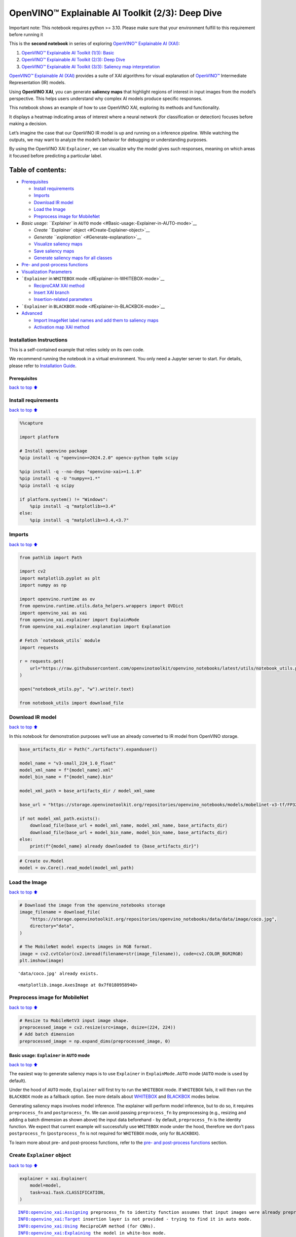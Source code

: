 OpenVINO™ Explainable AI Toolkit (2/3): Deep Dive
=================================================

.. container:: alert alert-block alert-danger

   Important note: This notebook requires python >= 3.10. Please make
   sure that your environment fulfill to this requirement before running
   it

This is the **second notebook** in series of exploring `OpenVINO™
Explainable AI
(XAI) <https://github.com/openvinotoolkit/openvino_xai/>`__:

1. `OpenVINO™ Explainable AI Toolkit (1/3):
   Basic <../explainable-ai-1-basic/README.md>`__
2. `OpenVINO™ Explainable AI Toolkit (2/3): Deep
   Dive <../explainable-ai-2-deep-dive/README.md>`__
3. `OpenVINO™ Explainable AI Toolkit (3/3): Saliency map
   interpretation <../explainable-ai-3-map-interpretation/README.md>`__

`OpenVINO™ Explainable AI
(XAI) <https://github.com/openvinotoolkit/openvino_xai/>`__ provides a
suite of XAI algorithms for visual explanation of
`OpenVINO™ <https://github.com/openvinotoolkit/openvino>`__ Intermediate
Representation (IR) models.

Using **OpenVINO XAI**, you can generate **saliency maps** that
highlight regions of interest in input images from the model’s
perspective. This helps users understand why complex AI models produce
specific responses.

This notebook shows an example of how to use OpenVINO XAI, exploring its
methods and functionality.

It displays a heatmap indicating areas of interest where a neural
network (for classification or detection) focuses before making a
decision.

Let’s imagine the case that our OpenVINO IR model is up and running on a
inference pipeline. While watching the outputs, we may want to analyze
the model’s behavior for debugging or understanding purposes.

By using the OpenVINO XAI ``Explainer``, we can visualize why the model
gives such responses, meaning on which areas it focused before
predicting a particular label.

Table of contents:
^^^^^^^^^^^^^^^^^^

-  `Prerequisites <#Prerequisites>`__

   -  `Install requirements <#Install-requirements>`__
   -  `Imports <#Imports>`__
   -  `Download IR model <#Download-IR-model>`__
   -  `Load the Image <#Load-the-Image>`__
   -  `Preprocess image for
      MobileNet <#Preprocess-image-for-MobileNet>`__

-  `Basic usage: ``Explainer`` in ``AUTO``
   mode <#Basic-usage:-Explainer-in-AUTO-mode>`__

   -  `Create ``Explainer`` object <#Create-Explainer-object>`__
   -  `Generate ``explanation`` <#Generate-explanation>`__
   -  `Visualize saliency maps <#Visualize-saliency-maps>`__
   -  `Save saliency maps <#Save-saliency-maps>`__
   -  `Generate saliency maps for all
      classes <#Generate-saliency-maps-for-all-classes>`__

-  `Pre- and post-process
   functions <#Pre--and-post-process-functions>`__
-  `Visualization Parameters <#Visualization-Parameters>`__
-  ```Explainer`` in ``WHITEBOX`` mode <#Explainer-in-WHITEBOX-mode>`__

   -  `ReciproCAM XAI method <#ReciproCAM-XAI-method>`__
   -  `Insert XAI branch <#Insert-XAI-branch>`__
   -  `Insertion-related parameters <#Insertion-related-parameters>`__

-  ```Explainer`` in ``BLACKBOX`` mode <#Explainer-in-BLACKBOX-mode>`__
-  `Advanced <#Advanced>`__

   -  `Import ImageNet label names and add them to saliency
      maps <#Import-ImageNet-label-names-and-add-them-to-saliency-maps>`__
   -  `Activation map XAI method <#Activation-map-XAI-method>`__

Installation Instructions
~~~~~~~~~~~~~~~~~~~~~~~~~

This is a self-contained example that relies solely on its own code.

We recommend running the notebook in a virtual environment. You only
need a Jupyter server to start. For details, please refer to
`Installation
Guide <https://github.com/openvinotoolkit/openvino_notebooks/blob/latest/README.md#-installation-guide>`__.

Prerequisites
-------------

`back to top ⬆️ <#Table-of-contents:>`__

Install requirements
~~~~~~~~~~~~~~~~~~~~

`back to top ⬆️ <#Table-of-contents:>`__

.. code:: ipython3

    %%capture
    
    import platform
    
    # Install openvino package
    %pip install -q "openvino>=2024.2.0" opencv-python tqdm scipy
    
    %pip install -q --no-deps "openvino-xai>=1.1.0"
    %pip install -q -U "numpy==1.*"
    %pip install -q scipy
    
    if platform.system() != "Windows":
        %pip install -q "matplotlib>=3.4"
    else:
        %pip install -q "matplotlib>=3.4,<3.7"

Imports
~~~~~~~

`back to top ⬆️ <#Table-of-contents:>`__

.. code:: ipython3

    from pathlib import Path
    
    import cv2
    import matplotlib.pyplot as plt
    import numpy as np
    
    import openvino.runtime as ov
    from openvino.runtime.utils.data_helpers.wrappers import OVDict
    import openvino_xai as xai
    from openvino_xai.explainer import ExplainMode
    from openvino_xai.explainer.explanation import Explanation
    
    # Fetch `notebook_utils` module
    import requests
    
    r = requests.get(
        url="https://raw.githubusercontent.com/openvinotoolkit/openvino_notebooks/latest/utils/notebook_utils.py",
    )
    
    open("notebook_utils.py", "w").write(r.text)
    
    from notebook_utils import download_file

Download IR model
~~~~~~~~~~~~~~~~~

`back to top ⬆️ <#Table-of-contents:>`__

In this notebook for demonstration purposes we’ll use an already
converted to IR model from OpenVINO storage.

.. code:: ipython3

    base_artifacts_dir = Path("./artifacts").expanduser()
    
    model_name = "v3-small_224_1.0_float"
    model_xml_name = f"{model_name}.xml"
    model_bin_name = f"{model_name}.bin"
    
    model_xml_path = base_artifacts_dir / model_xml_name
    
    base_url = "https://storage.openvinotoolkit.org/repositories/openvino_notebooks/models/mobelinet-v3-tf/FP32/"
    
    if not model_xml_path.exists():
        download_file(base_url + model_xml_name, model_xml_name, base_artifacts_dir)
        download_file(base_url + model_bin_name, model_bin_name, base_artifacts_dir)
    else:
        print(f"{model_name} already downloaded to {base_artifacts_dir}")

.. code:: ipython3

    # Create ov.Model
    model = ov.Core().read_model(model_xml_path)

Load the Image
~~~~~~~~~~~~~~

`back to top ⬆️ <#Table-of-contents:>`__

.. code:: ipython3

    # Download the image from the openvino_notebooks storage
    image_filename = download_file(
        "https://storage.openvinotoolkit.org/repositories/openvino_notebooks/data/data/image/coco.jpg",
        directory="data",
    )
    
    # The MobileNet model expects images in RGB format.
    image = cv2.cvtColor(cv2.imread(filename=str(image_filename)), code=cv2.COLOR_BGR2RGB)
    plt.imshow(image)


.. parsed-literal::

    'data/coco.jpg' already exists.
    



.. parsed-literal::

    <matplotlib.image.AxesImage at 0x7f0180958940>




.. image:: explainable-ai-2-deep-dive-with-output_files%5Cexplainable-ai-2-deep-dive-with-output_11_2.png


Preprocess image for MobileNet
~~~~~~~~~~~~~~~~~~~~~~~~~~~~~~

`back to top ⬆️ <#Table-of-contents:>`__

.. code:: ipython3

    # Resize to MobileNetV3 input image shape.
    preprocessed_image = cv2.resize(src=image, dsize=(224, 224))
    # Add batch dimension
    preprocessed_image = np.expand_dims(preprocessed_image, 0)

Basic usage: ``Explainer`` in ``AUTO`` mode
-------------------------------------------

`back to top ⬆️ <#Table-of-contents:>`__

The easiest way to generate saliency maps is to use ``Explainer`` in
``ExplainMode.AUTO`` mode (``AUTO`` mode is used by default).

Under the hood of ``AUTO`` mode, ``Explainer`` will first try to run the
``WHITEBOX`` mode. If ``WHITEBOX`` fails, it will then run the
``BLACKBOX`` mode as a fallback option. See more details about
`WHITEBOX <#Explainer-in-WHITEBOX-mode>`__ and
`BLACKBOX <#Explainer-in-BLACKBOX-mode>`__ modes below.

Generating saliency maps involves model inference. The explainer will
perform model inference, but to do so, it requires ``preprocess_fn`` and
``postprocess_fn``. We can avoid passing ``preprocess_fn`` by
preprocessing (e.g., resizing and adding a batch dimension as shown
above) the input data beforehand - by default, ``preprocess_fn`` is the
identity function. We expect that current example will successfully use
``WHITEBOX`` mode under the hood, therefore we don’t pass
``postprocess_fn`` (``postprocess_fn`` is not required for ``WHITEBOX``
mode, only for ``BLACKBOX``).

To learn more about pre- and post-process functions, refer to the `pre-
and post-process functions <#Pre--and-post-process-functions>`__
section.

Create ``Explainer`` object
~~~~~~~~~~~~~~~~~~~~~~~~~~~

`back to top ⬆️ <#Table-of-contents:>`__

.. code:: ipython3

    explainer = xai.Explainer(
        model=model,
        task=xai.Task.CLASSIFICATION,
    )


.. parsed-literal::

    INFO:openvino_xai:Assigning preprocess_fn to identity function assumes that input images were already preprocessed by user before passing it to the model. Please define preprocessing function OR preprocess images beforehand.
    INFO:openvino_xai:Target insertion layer is not provided - trying to find it in auto mode.
    INFO:openvino_xai:Using ReciproCAM method (for CNNs).
    INFO:openvino_xai:Explaining the model in white-box mode.
    

Generate ``explanation``
~~~~~~~~~~~~~~~~~~~~~~~~

`back to top ⬆️ <#Table-of-contents:>`__

The predicted class for this model-image pair is
``flat-coated_retriever`` with class index ``206``. So here and further
we will check saliency maps for this index.

.. code:: ipython3

    # You can choose class(es) to generate saliency maps for.
    # In this notebook we will check maps for predicted class with index 206 - "flat-coated retriever"
    retriever_class_index = 206

.. code:: ipython3

    explanation = explainer(
        preprocessed_image,
        targets=retriever_class_index,  # can be a single target or a container of targets
        overlay=True,  # saliency map overlay over the original image, False by default, set to True for better visual inspection
    )

Visualize saliency maps
~~~~~~~~~~~~~~~~~~~~~~~

`back to top ⬆️ <#Table-of-contents:>`__

.. code:: ipython3

    explanation: Explanation
    # explanation.saliency_map: Dict[int: np.ndarray]  # where key - class id, value - processed saliency map (e.g. 354 x 500 x 3 shape)
    
    # Check saved saliency maps
    print(f"Saliency maps were generated for the following classes: {explanation.targets}")
    print(f"Saliency map size: {explanation.shape}")
    
    # Visualize generated saliency maps for each target class (.plot() supports plotting multiple saliency maps)
    explanation.plot()


.. parsed-literal::

    Saliency maps were generated for the following classes: [206]
    Saliency map size: (224, 224, 3)
    


.. image:: explainable-ai-2-deep-dive-with-output_files%5Cexplainable-ai-2-deep-dive-with-output_22_1.png


Save saliency maps
~~~~~~~~~~~~~~~~~~

`back to top ⬆️ <#Table-of-contents:>`__

.. code:: ipython3

    # Save saliency map
    explanation.save(base_artifacts_dir, "explain_auto_")

.. code:: ipython3

    # Plot saved saliency map
    image_sal_map = cv2.imread(f"{base_artifacts_dir}/explain_auto_{retriever_class_index}.jpg")
    image_sal_map = cv2.cvtColor(image_sal_map, cv2.COLOR_BGR2RGB)
    plt.imshow(image_sal_map)




.. parsed-literal::

    <matplotlib.image.AxesImage at 0x7f011efc9090>




.. image:: explainable-ai-2-deep-dive-with-output_files%5Cexplainable-ai-2-deep-dive-with-output_25_1.png


Generate saliency maps for all classes
~~~~~~~~~~~~~~~~~~~~~~~~~~~~~~~~~~~~~~

`back to top ⬆️ <#Table-of-contents:>`__

To obtain saliency maps for all classes, set ``targets`` to ``None`` or
``-1``.

.. code:: ipython3

    explanation = explainer(preprocessed_image, targets=-1)
    
    # Check saved saliency maps
    print(f"Saliency maps were generated for the following classes: {explanation.targets[:5]} ... {explanation.targets[-5:]}")
    print(f"Saliency map size: {explanation.shape}")


.. parsed-literal::

    Saliency maps were generated for the following classes: [0, 1, 2, 3, 4] ... [996, 997, 998, 999, 1000]
    Saliency map size: (224, 224, 3)
    

Pre- and post-process functions
-------------------------------

`back to top ⬆️ <#Table-of-contents:>`__

The explainer can apply pre-processing internally during model
inference, allowing you to provide a raw image as input to the
explainer.

To enable this, define ``preprocess_fn`` and provide it to the explainer
constructor. By default, ``preprocess_fn`` is an identity function that
passes the input without any changes, assuming it is preprocessed
beforehand.

In ``AUTO`` mode, the explainer tries to run the ``WHITEBOX`` mode
first. If it fails, the corresponding exception will be raised, and the
``BLACKBOX`` mode will be enabled as a fallback.

The ``BLACKBOX`` mode requires access to the output ``logits``
(activated or not). Therefore, in such cases, ``postprocess_fn`` is
required, which accepts the raw IR model output and returns ``logits``
(see below for a reference).

.. code:: ipython3

    def preprocess_fn(x: np.ndarray) -> np.ndarray:
        # Implementing pre-processing based on model's pipeline
        x = cv2.resize(src=x, dsize=(224, 224))
    
        # Add batch dimension
        x = np.expand_dims(x, 0)
        return x
    
    
    def postprocess_fn(x: OVDict):
        # Implementing post-processing function based on model's pipeline
        # Return "logits" model output
        return x[0]

.. code:: ipython3

    # Create explainer object
    explainer = xai.Explainer(
        model=model,
        task=xai.Task.CLASSIFICATION,
        preprocess_fn=preprocess_fn,
        postprocess_fn=postprocess_fn,
    )
    
    explanation = explainer(image, targets=retriever_class_index)


.. parsed-literal::

    INFO:openvino_xai:Target insertion layer is not provided - trying to find it in auto mode.
    INFO:openvino_xai:Using ReciproCAM method (for CNNs).
    INFO:openvino_xai:Explaining the model in white-box mode.
    

Visualization Parameters
------------------------

`back to top ⬆️ <#Table-of-contents:>`__

-  resize (True by default): If True, resize saliency map to the input
   image size.
-  colormap (True by default): If True, apply colormap to the grayscale
   saliency map.
-  overlay (False by default): If True, generate overlay of the saliency
   map over the input image.
-  original_input_image (None by default): Provide the original,
   unprocessed image to apply the overlay. This ensures the overlay is
   not applied to a preprocessed image, which may be resized or
   normalized and lose readability.
-  overlay_weight (0.5 by default): Weight of the saliency map when
   overlaying the input data with the saliency map.

.. code:: ipython3

    # Create explainer object
    explainer = xai.Explainer(model=model, task=xai.Task.CLASSIFICATION)
    
    # Generate overlayed saliency_map
    explanation = explainer(
        preprocessed_image,
        targets=[retriever_class_index],  # target can be a single label index, label name or a list of indices/names
        overlay=True,  # False by default
        original_input_image=image,  # to apply overlay on the original image instead of preprocessed one that was used for the explainer
    )
    
    explanation.plot()
    
    # Save saliency map
    explanation.save(base_artifacts_dir, "overlay_")


.. parsed-literal::

    INFO:openvino_xai:Assigning preprocess_fn to identity function assumes that input images were already preprocessed by user before passing it to the model. Please define preprocessing function OR preprocess images beforehand.
    INFO:openvino_xai:Target insertion layer is not provided - trying to find it in auto mode.
    INFO:openvino_xai:Using ReciproCAM method (for CNNs).
    INFO:openvino_xai:Explaining the model in white-box mode.
    


.. image:: explainable-ai-2-deep-dive-with-output_files%5Cexplainable-ai-2-deep-dive-with-output_34_1.png


.. code:: ipython3

    # Generate saliency map without overlay over original image
    explanation = explainer(
        preprocessed_image,
        targets=[retriever_class_index],  # target can be a single label index, label name or a list of indices/names
        overlay=False,  # False by default
    )
    
    explanation.plot()
    
    # Save saliency map
    explanation.save(base_artifacts_dir, "colormap_")



.. image:: explainable-ai-2-deep-dive-with-output_files%5Cexplainable-ai-2-deep-dive-with-output_35_0.png


.. code:: ipython3

    # Return low-resolution (raw) gray-scale saliency map
    explanation = explainer(
        preprocessed_image,
        targets=[retriever_class_index],  # target can be a single label index, label name or a list of indices/names
        resize=False,  # True by default
        colormap=False,  # True by default
    )
    
    explanation.plot()
    
    # Save saliency map
    explanation.save(base_artifacts_dir, "grayscale_")



.. image:: explainable-ai-2-deep-dive-with-output_files%5Cexplainable-ai-2-deep-dive-with-output_36_0.png


``Explainer`` in ``WHITEBOX`` mode
----------------------------------

`back to top ⬆️ <#Table-of-contents:>`__

``ReciproCAM`` XAI method
~~~~~~~~~~~~~~~~~~~~~~~~~

`back to top ⬆️ <#Table-of-contents:>`__

``Explainer`` in ``WHITEBOX`` mode treats the model as a white box and
performs its inner modifications. ``Explainer`` inserts extra XAI nodes
after the backbone to estimate which activations are important for model
prediction.

If a method is not specified, the XAI branch will be generated using the
`ReciproCAM <https://arxiv.org/abs/2209.14074>`__ method.

By default, the insertion of the XAI branch will be done automatically
by searching for the correct node - ``target_layer`` (``target_layer``
can be specified manually).

It works quickly and precisely, requiring only one model inference.

.. code:: ipython3

    # Create explainer object
    explainer = xai.Explainer(
        model=model,
        task=xai.Task.CLASSIFICATION,
        preprocess_fn=preprocess_fn,
        explain_mode=ExplainMode.WHITEBOX,  # defaults to ExplainMode.AUTO
        explain_method=xai.Method.RECIPROCAM,  # ReciproCAM is the default white-box method for CNNs
    )


.. parsed-literal::

    INFO:openvino_xai:Target insertion layer is not provided - trying to find it in auto mode.
    INFO:openvino_xai:Using ReciproCAM method (for CNNs).
    INFO:openvino_xai:Explaining the model in white-box mode.
    

Insert XAI branch
~~~~~~~~~~~~~~~~~

`back to top ⬆️ <#Table-of-contents:>`__

It’s possible to update the model with an XAI branch using the
``insert_xai`` functional API.

``insert_xai`` will return an OpenVINO model with the XAI branch
inserted and an additional ``saliency_map`` output.

This helps to avoid OpenVINO XAI dependency in the inference
environment.

**Note**: XAI branch introduce an additional computational overhead
(usually less than a single model forward pass).

.. code:: ipython3

    # insert XAI branch
    model_xai: ov.Model
    model_xai = xai.insert_xai(
        model,
        task=xai.Task.CLASSIFICATION,
        explain_method=xai.Method.RECIPROCAM,
        target_layer="MobilenetV3/Conv_1/Conv2D",  # optional, by default insert_xai will try to find target_layer automatically
        embed_scaling=True,
    )


.. parsed-literal::

    INFO:openvino_xai:Target insertion layer MobilenetV3/Conv_1/Conv2D is provided.
    INFO:openvino_xai:Using ReciproCAM method (for CNNs).
    INFO:openvino_xai:Insertion of the XAI branch into the model was successful.
    

**Note**: ``insert_xai`` supports both OpenVINO IR and PyTorch models.
See documentation for more details.

Insertion-related parameters
~~~~~~~~~~~~~~~~~~~~~~~~~~~~

`back to top ⬆️ <#Table-of-contents:>`__

If automatic search for correct node fails, you can set up a correct
node manually with ``target_layer`` argument. For classification, it’s
the last backbone node with shape [1, num_channels, feature_map_height,
feature_map_width]. For example, for the used MobileNetV3 it will be
``MobilenetV3/Conv_1/Conv2D`` layer with [1, 576, 7, 7] output shape.

To find the right ``target_layer`` for your model, check the name of the
last convolutional node in the backbone using ``.XML`` file (optionally,
use some graph visualization tool, such as Netron).

``embed_scaling`` **default True** (for speed purposes), this parameter
ensures that saliency map scaling is embedded into the graph, which
results in being able to visualize saliency maps right away without
further postprocessing.

.. code:: ipython3

    # Create explainer object
    explainer = xai.Explainer(
        model=model,
        task=xai.Task.CLASSIFICATION,
        preprocess_fn=preprocess_fn,
        explain_mode=ExplainMode.AUTO,
        explain_method=xai.Method.RECIPROCAM,
        # target_layer="last_conv_node_name",  # target_layer - node after which XAI branch will be inserted
        target_layer="MobilenetV3/Conv_1/Conv2D",
        embed_scaling=True,  # True by default.  If set to True, saliency map scale (0 ~ 255) operation is embedded in the model
    )


.. parsed-literal::

    INFO:openvino_xai:Target insertion layer MobilenetV3/Conv_1/Conv2D is provided.
    INFO:openvino_xai:Using ReciproCAM method (for CNNs).
    INFO:openvino_xai:Explaining the model in white-box mode.
    

``Explainer`` in ``BLACKBOX`` mode
----------------------------------

`back to top ⬆️ <#Table-of-contents:>`__

``Explainer`` in ``BLACKBOX`` mode treats the model as a black box
without altering its internal structure. Therefore, this method will
work on any model that can be inferred and return class scores as
output.

While it is convenient to treat every model as a black box for
explanation purposes, black-box method may require a significant number
of inferences (AISE requires 120-500 model inferences).

Given that the quality of the saliency maps usually correlates with the
number of available inferences, we propose the following presets for the
black-box methods: ``Preset.SPEED``, ``Preset.BALANCE``,
``Preset.QUALITY`` (``Preset.BALANCE`` is used by default).

AISE (Adaptive Input Sampling for Explanation of Black-box Models)
~~~~~~~~~~~~~~~~~~~~~~~~~~~~~~~~~~~~~~~~~~~~~~~~~~~~~~~~~~~~~~~~~~

AISE is used as a default black-box method. AISE formulates saliency map
generation as a kernel density estimation (KDE) problem, and adaptively
sample input masks using a derivative-free optimizer to maximize mask
saliency score.

.. code:: ipython3

    # Create explainer object
    explainer = xai.Explainer(
        model=model,
        task=xai.Task.CLASSIFICATION,
        preprocess_fn=preprocess_fn,
        postprocess_fn=postprocess_fn,
        explain_mode=ExplainMode.BLACKBOX,  # defaults to AUTO
    )
    
    # Generate explanation
    explanation = explainer(
        image,
        targets=retriever_class_index,
        overlay=True,
    )


.. parsed-literal::

    INFO:openvino_xai:Explaining the model in black-box mode.
    

.. code:: ipython3

    # Plot saliency map
    explanation.plot()
    
    # Save saliency map
    explanation.save(base_artifacts_dir, "blackbox_aise_")



.. image:: explainable-ai-2-deep-dive-with-output_files%5Cexplainable-ai-2-deep-dive-with-output_49_0.png


RISE (Randomized Input Sampling for Explanation of Black-box Models)
~~~~~~~~~~~~~~~~~~~~~~~~~~~~~~~~~~~~~~~~~~~~~~~~~~~~~~~~~~~~~~~~~~~~

`RISE <https://arxiv.org/pdf/1806.07421>`__ probes a model by
sub-sampling the input image via random masks and records its response
to each of them. RISE creates random masks from down-scaled space
(e.g. 7×7 grid) and adds random translation shifts for the pixel-level
explanation with further up-sampling. Weighted sum of all sampled masks
used to generate the fine-grained saliency map.

.. code:: ipython3

    # Create explainer object
    explainer = xai.Explainer(
        model=model,
        task=xai.Task.CLASSIFICATION,
        preprocess_fn=preprocess_fn,
        postprocess_fn=postprocess_fn,
        explain_mode=ExplainMode.BLACKBOX,  # defaults to AUTO
        explain_method=xai.Method.RISE,  # xai.Method.AISE is used by default
    )
    
    # Generate explanation
    explanation = explainer(
        image,
        targets=retriever_class_index,
        overlay=True,
    )

.. code:: ipython3

    # Plot saliency map
    explanation.plot()
    
    # Save saliency map
    explanation.save(base_artifacts_dir, "blackbox_rise_")



.. image:: explainable-ai-2-deep-dive-with-output_files%5Cexplainable-ai-2-deep-dive-with-output_52_0.png


Advanced
--------

`back to top ⬆️ <#Table-of-contents:>`__

Import ImageNet label names and add them to saliency maps
~~~~~~~~~~~~~~~~~~~~~~~~~~~~~~~~~~~~~~~~~~~~~~~~~~~~~~~~~

`back to top ⬆️ <#Table-of-contents:>`__

If ``label_names`` are not provided to the explainer call, the saved
saliency map will have the predicted class index, not the label name.
For example, ``206.jpg`` instead of ``retriever.jpg``.

To conveniently view label names in saliency maps, we provide ImageNet
label names information to the explanation call.

.. code:: ipython3

    imagenet_filename = download_file(
        "https://storage.openvinotoolkit.org/repositories/openvino_notebooks/data/data/datasets/imagenet/imagenet_2012.txt",
        directory="data",
    )
    
    imagenet_classes = imagenet_filename.read_text().splitlines()


.. parsed-literal::

    'data/imagenet_2012.txt' already exists.
    

.. code:: ipython3

    imagenet_labels = []
    for label in imagenet_classes:
        class_label = " ".join(label.split(" ")[1:])
        first_class_label = class_label.split(",")[0].replace(" ", "_")
        imagenet_labels.append(first_class_label)
    
    print(" ".join(imagenet_labels[:10]))


.. parsed-literal::

    tench goldfish great_white_shark tiger_shark hammerhead electric_ray stingray cock hen ostrich
    

.. code:: ipython3

    # The model description states that for this model, class 0 is a background.
    # Therefore, a background must be added at the beginning of imagenet_classes.
    imagenet_labels = ["background"] + imagenet_labels

.. code:: ipython3

    # Create explainer object
    explainer = xai.Explainer(
        model=model,
        task=xai.Task.CLASSIFICATION,
        preprocess_fn=preprocess_fn,
        explain_mode=ExplainMode.WHITEBOX,
    )
    
    # Adding ImageNet label names.
    explanation = explainer(
        image,
        # Return saliency maps for 2 named labels, possible if label_names is provided
        targets=["flat-coated_retriever", "microwave"],  # slso label indices [206, 652] are possible as target
        label_names=imagenet_labels,
    )


.. parsed-literal::

    INFO:openvino_xai:Target insertion layer is not provided - trying to find it in auto mode.
    INFO:openvino_xai:Using ReciproCAM method (for CNNs).
    INFO:openvino_xai:Explaining the model in white-box mode.
    

.. code:: ipython3

    # Save saliency map
    explanation.save(base_artifacts_dir, "label_names_")

Below in ``base_artifacts_dir / "label_names"`` you can see saved
saliency maps with label name on it:

.. code:: ipython3

    # See saliency mas saved in `output` with predicted label in image name
    for file_name in base_artifacts_dir.glob("label_names_*"):
        print(file_name)


.. parsed-literal::

    artifacts/label_names_microwave.jpg
    artifacts/label_names_flat-coated_retriever.jpg
    

Activation map XAI method
~~~~~~~~~~~~~~~~~~~~~~~~~

`back to top ⬆️ <#Table-of-contents:>`__

The Activation Map method shows a general attention map without respect
to specific classes. It can be useful for understanding which areas the
model identifies as important.

If the explanation method is set to ``Method.ACTIVATIONMAP``, instead of
saliency maps for each class, the activation map is returned as
``explanation.saliency_map["per_image_map"]``.

.. code:: ipython3

    # Create explainer object
    explainer = xai.Explainer(
        model=model,
        task=xai.Task.CLASSIFICATION,
        preprocess_fn=preprocess_fn,
        explain_mode=ExplainMode.WHITEBOX,
        explain_method=xai.Method.ACTIVATIONMAP,
    )
    
    explanation = explainer(image, overlay=True)
    explanation.plot()


.. parsed-literal::

    INFO:openvino_xai:Target insertion layer is not provided - trying to find it in auto mode.
    INFO:openvino_xai:Using ActivationMap method (for CNNs).
    INFO:openvino_xai:Explaining the model in white-box mode.
    


.. image:: explainable-ai-2-deep-dive-with-output_files%5Cexplainable-ai-2-deep-dive-with-output_63_1.png

